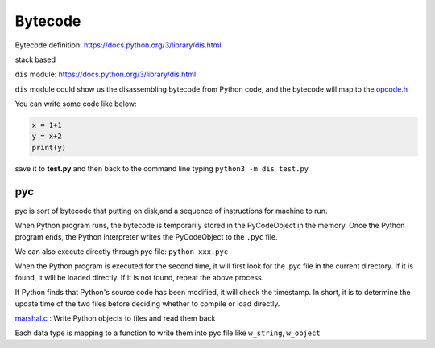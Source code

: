 ======
Bytecode
======

Bytecode definition: https://docs.python.org/3/library/dis.html

stack based


``dis`` module: https://docs.python.org/3/library/dis.html

``dis`` module could show us the disassembling bytecode from Python code, and the bytecode will map to the `opcode.h <https://github.com/python/cpython/blob/master/Include/opcode.h>`_

You can write some code like below:

.. code-block:: python

    x = 1+1
    y = x+2
    print(y)

save it to **test.py** and then back to the command line 
typing ``python3 -m dis test.py``

.. image:: image/dis_module.png


pyc
----

pyc is sort of bytecode that putting on disk,and
a sequence of instructions for machine to run.

When Python program runs, the bytecode is temporarily stored
in the PyCodeObject in the memory. Once the Python
program ends, the Python interpreter writes the PyCodeObject
to the ``.pyc`` file.

We can also execute directly through pyc file: ``python xxx.pyc``

When the Python program is executed for the second time, it will
first look for the .pyc file in the current directory. If it is found, it will
be loaded directly. If it is not found, repeat the above process.

If Python finds that Python's source code has been modified, it will
check the timestamp. In short, it is to determine the update time of
the two files before deciding whether to compile or load directly.

`marshal.c <https://github.com/python/cpython/blob/master/Python/marshal.c>`_ : Write Python objects to files and read them back

Each data type is mapping to a function to write them into pyc file like ``w_string``, ``w_object``

.. seealso:: `Scott Sanderson, Joe Jevnik - Playing with Python Bytecode - PyCon 2016 <https://www.youtube.com/watch?v=mxjv9KqzwjI&feature=youtu.be>`_

